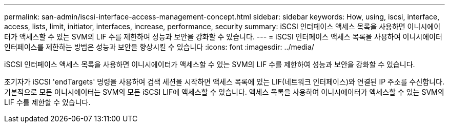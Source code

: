 ---
permalink: san-admin/iscsi-interface-access-management-concept.html 
sidebar: sidebar 
keywords: How, using, iscsi, interface, access, lists, limit, initiator, interfaces, increase, performance, security 
summary: iSCSI 인터페이스 액세스 목록을 사용하면 이니시에이터가 액세스할 수 있는 SVM의 LIF 수를 제한하여 성능과 보안을 강화할 수 있습니다. 
---
= iSCSI 인터페이스 액세스 목록을 사용하여 이니시에이터 인터페이스를 제한하는 방법은 성능과 보안을 향상시킬 수 있습니다
:icons: font
:imagesdir: ../media/


[role="lead"]
iSCSI 인터페이스 액세스 목록을 사용하면 이니시에이터가 액세스할 수 있는 SVM의 LIF 수를 제한하여 성능과 보안을 강화할 수 있습니다.

초기자가 iSCSI 'endTargets' 명령을 사용하여 검색 세션을 시작하면 액세스 목록에 있는 LIF(네트워크 인터페이스)와 연결된 IP 주소를 수신합니다. 기본적으로 모든 이니시에이터는 SVM의 모든 iSCSI LIF에 액세스할 수 있습니다. 액세스 목록을 사용하여 이니시에이터가 액세스할 수 있는 SVM의 LIF 수를 제한할 수 있습니다.
